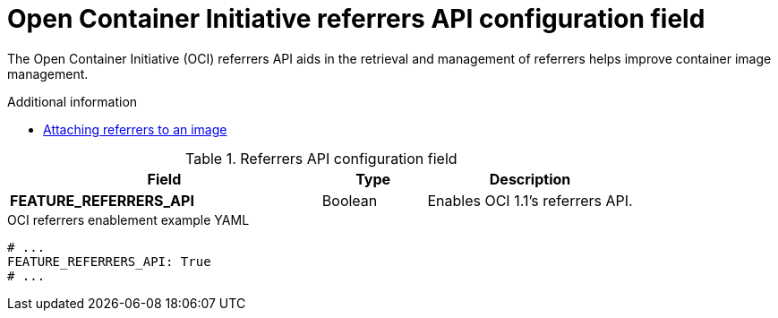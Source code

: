 // Document included in the following assemblies: 

// Configuring Red hat Quay

:_content-type: REFERENCE
[id="other-oci-artifacts-with-quay"]
= Open Container Initiative referrers API configuration field

The Open Container Initiative (OCI) referrers API aids in the retrieval and management of referrers helps improve container image management.

.Additional information
* link:https://docs.redhat.com/en/documentation/red_hat_quay/{producty}/html-single/use_red_hat_quay/index#oci-intro[Attaching referrers to an image]

.Referrers API configuration field
[cols="3a,1a,2a",options="header"]
|===
|Field |Type |Description 
|**FEATURE_REFERRERS_API** |Boolean| Enables OCI 1.1's referrers API.
|===

.OCI referrers enablement example YAML
[source,yaml]
----
# ...
FEATURE_REFERRERS_API: True
# ...
----
